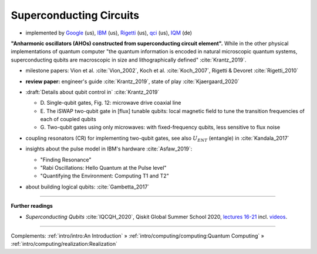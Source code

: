 
Superconducting Circuits
========================

- implemented by
  `Google <https://quantumai.google/>`_ (us),
  `IBM <https://www.ibm.com/quantum-computing/>`_ (us),
  `Rigetti <https://www.rigetti.com/>`_ (us),
  `qci <https://quantumcircuits.com>`_ (us),
  `IQM <https://meetiqm.com>`_ (de)


**"Anharmonic oscillators (AHOs) constructed from superconducting circuit element".**
While in the other physical implementations of quantum computer
"the quantum information is encoded in natural microscopic quantum systems,
superconducting qubits are macroscopic in size and lithographically defined" :cite:`Krantz_2019`.

- | milestone papers:
    Vion et al. :cite:`Vion_2002`,
    Koch et al. :cite:`Koch_2007`,
    Rigetti & Devoret :cite:`Rigetti_2010`

- | **review paper:** engineer's guide :cite:`Krantz_2019`, state of play :cite:`Kjaergaard_2020`

- | :draft:`Details about qubit control in` :cite:`Krantz_2019`

  - D. Single-qubit gates, Fig. 12:
    microwave drive coaxial line
  - E. The iSWAP two-qubit gate in [flux] tunable qubits:
    local magnetic field to tune the transition frequencies of each of coupled qubits
  - G. Two-qubit gates using only microwaves:
    with fixed-frequency qubits, less sensitive to flux noise

- | coupling resonators (CR) for implementing two-qubit gates,
    see also :math:`U_{ENT}` (entangle) in :cite:`Kandala_2017`

- insights about the pulse model in IBM's hardware :cite:`Asfaw_2019`:
  
  - "Finding Resonance"
  - "Rabi Oscillations: Hello Quantum at the Pulse level"
  - "Quantifying the Environment: Computing T1 and T2"

- | about building logical qubits: :cite:`Gambetta_2017`

.. ---------------------------------------------------------------------------

-----

**Further readings**

* *Superconducting Qubits* :cite:`IQCQH_2020`, Qiskit Global Summer School 2020,
  `lectures 16-21 <https://qiskit.org/learn/intro-qc-qh/>`_
  incl. `videos <https://youtube.com/playlist?list=PLOFEBzvs-VvrXTMy5Y2IqmSaUjfnhvBHR>`_.

-----

Complements:
:ref:`intro/intro:An Introduction` »
:ref:`intro/computing/computing:Quantum Computing` »
:ref:`intro/computing/realization:Realization`
